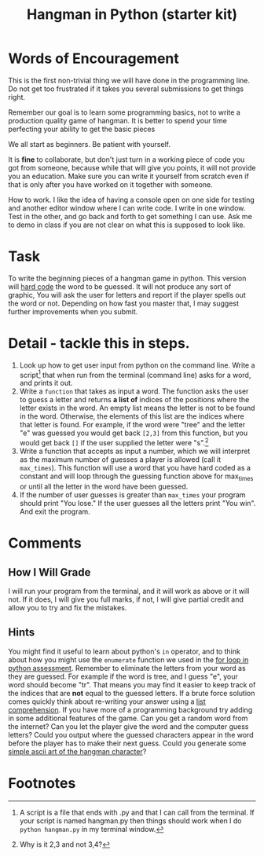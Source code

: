 #+Title: Hangman in Python (starter kit)

* Words of Encouragement
  This is the first non-trivial thing we will have done in the programming line. Do not get too frustrated if it takes you several submissions to get things right.

  Remember our goal is to learn some programming basics, not to write a production quality game of hangman. It is better to spend your time perfecting your ability to get the basic pieces

We all start as beginners. Be patient with yourself.

It is *fine* to collaborate, but don't just turn in a working piece of code you got from someone, because while that will give you points, it will not provide you an education. Make sure you can write it yourself from scratch even if that is only after you have worked on it together with someone.

How to work. I like the idea of having a console open on one side for testing and another editor window where I can write code. I write in one window. Test in the other, and go back and forth to get something I can use. Ask me to demo in class if you are not clear on what this is supposed to look like. 

* Task
  To write the beginning pieces of a hangman game in python. This version will [[https://en.wikipedia.org/wiki/Hard_coding][hard code]] the word to be guessed. It will not produce any sort of graphic, You will ask the user for  letters and report if the player spells out the word or not. Depending on how fast you master that, I may suggest further improvements when you submit. 

* Detail - tackle this in steps.
  1. Look up how to get user input from python on the command line.
     Write a script[fn:1] that when run from the terminal (command line) asks for a word, and prints it out.
  2. Write a ~function~ that takes as input a word. The function asks the user to guess a letter and returns *a list of* indices of the positions where the letter exists in the word. An empty list means the letter is not to be found in the word. Otherwise, the elements of this list are the indices where that letter is found. For example, if the word were "tree" and the letter "e" was guessed you would get back =[2,3]= from this function, but you would get back =[]= if the user supplied the letter were "s".[fn:2]
  3. Write a function that accepts as input a number, which we will interpret as the maximum number of guesses a player is allowed (call it ~max_times~). This function will use a word that you have hard coded as a constant and will loop through the guessing function above for max_times or until all the letter in the word have been guessed.
  4. If the number of user guesses is greater than ~max_times~ your program should print "You lose." If the user guesses all the letters print "You win". And exit the program.

* Comments
** How I Will Grade
   I will run your program from the terminal, and it will work as above or it will not. If it does, I will give you full marks, if not, I will give partial credit and allow you to try and fix the mistakes. 
** Hints
   You might find it useful to learn about python's =in= operator, and to think about how you might use the =enumerate= function we used in the [[file:forLoopPythonAssessment.org][for loop in python assessment]].
   Remember to eliminate the letters from your word as they are guessed. For example if the word is tree, and I guess "e", your word should become "tr". That means you may find it easier to keep track of the indices that are *not* equal to the guessed letters.
   If a brute force solution comes quickly think about re-writing your answer using a [[https://www.programiz.com/python-programming/list-comprehension][list comprehension]].
   If you have more of a programming background try adding in some additional features of the game. Can you get a random word from the internet? Can you let the player give the word and the computer guess letters? Could you output where the guessed characters appear in the word before the player has to make their next guess. Could you generate some [[https://codegolf.stackexchange.com/questions/135936/ascii-hangman-in-progress][simple ascii art of the hangman character]]?

* Footnotes
[fn:2] Why is it 2,3 and not 3,4? 

[fn:1] A script is a file that ends with .py and that I can call from the terminal. If your script is named hangman.py then things should work when I do ~python hangman.py~ in my terminal window.


